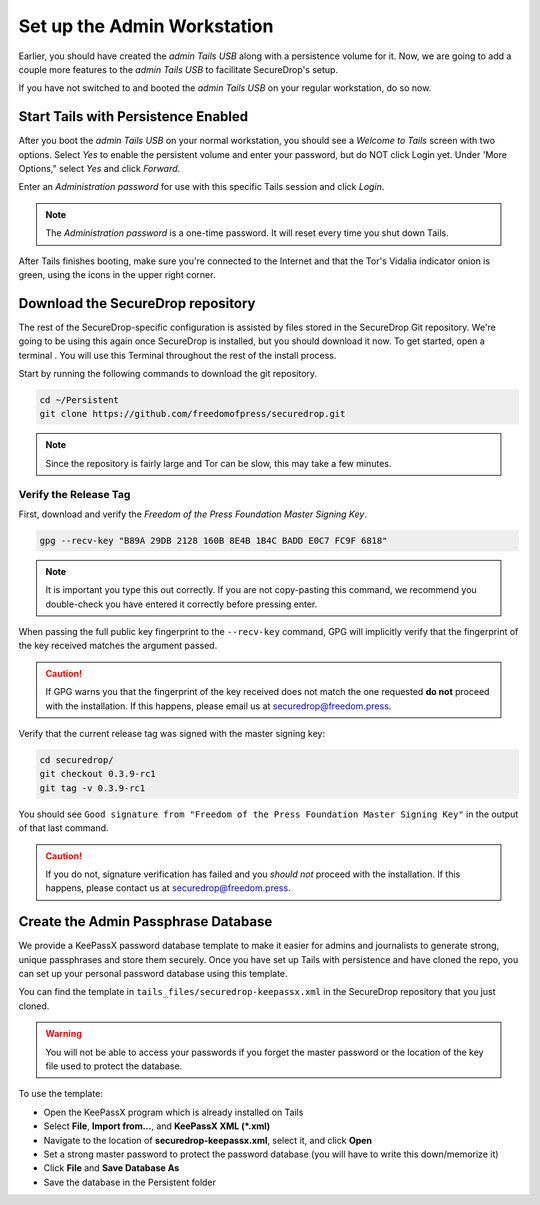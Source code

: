 Set up the Admin Workstation
============================

Earlier, you should have created the *admin Tails USB* along with a
persistence volume for it. Now, we are going to add a couple more
features to the *admin Tails USB* to facilitate SecureDrop's setup.

If you have not switched to and booted the *admin Tails USB* on your
regular workstation, do so now.

Start Tails with Persistence Enabled
------------------------------------

After you boot the *admin Tails USB* on your normal workstation, you
should see a *Welcome to Tails* screen with two options. Select *Yes* to
enable the persistent volume and enter your password, but do NOT click
Login yet. Under 'More Options," select *Yes* and click *Forward*.

Enter an *Administration password* for use with this specific Tails
session and click *Login*.

.. note:: The *Administration password* is a one-time password. It
	  will reset every time you shut down Tails.

After Tails finishes booting, make sure you're connected to the
Internet |Network| and that the Tor's Vidalia indicator onion
|Vidalia| is green, using the icons in the upper right corner.

.. |Network| image:: images/network-wired.png
.. |Vidalia| image:: images/vidalia.png


.. _Download the SecureDrop repository:

Download the SecureDrop repository
----------------------------------

The rest of the SecureDrop-specific configuration is assisted by files
stored in the SecureDrop Git repository. We're going to be using this
again once SecureDrop is installed, but you should download it now. To
get started, open a terminal |Terminal|. You will use this Terminal
throughout the rest of the install process.

Start by running the following commands to download the git repository.

.. code:: sh

    cd ~/Persistent
    git clone https://github.com/freedomofpress/securedrop.git

.. note:: Since the repository is fairly large and Tor can be slow,
	  this may take a few minutes.


Verify the Release Tag
~~~~~~~~~~~~~~~~~~~~~~

First, download and verify the *Freedom of the Press Foundation Master
Signing Key*. 

.. code:: sh

    gpg --recv-key "B89A 29DB 2128 160B 8E4B 1B4C BADD E0C7 FC9F 6818"

.. note:: It is important you type this out correctly. If you are not
          copy-pasting this command, we recommend you double-check you have
          entered it correctly before pressing enter.

When passing the full public key fingerprint to the ``--recv-key`` command, GPG
will implicitly verify that the fingerprint of the key received matches the
argument passed.

.. caution:: If GPG warns you that the fingerprint of the key received
             does not match the one requested **do not** proceed with
             the installation. If this happens, please email us at
             securedrop@freedom.press.

Verify that the current release tag was signed with the master signing
key:

.. code:: sh

    cd securedrop/
    git checkout 0.3.9-rc1
    git tag -v 0.3.9-rc1

You should see ``Good signature from "Freedom of the Press Foundation
Master Signing Key"`` in the output of that last command.

.. caution:: If you do not, signature verification has failed and you
             *should not* proceed with the installation. If this
             happens, please contact us at securedrop@freedom.press.

Create the Admin Passphrase Database
------------------------------------

We provide a KeePassX password database template to make it easier for
admins and journalists to generate strong, unique passphrases and
store them securely. Once you have set up Tails with persistence and
have cloned the repo, you can set up your personal password database
using this template.

You can find the template in ``tails_files/securedrop-keepassx.xml``
in the SecureDrop repository that you just cloned.

.. warning:: You will not be able to access your passwords if you
	     forget the master password or the location of the key
	     file used to protect the database.

To use the template:

-  Open the KeePassX program |KeePassX| which is already installed on
   Tails
-  Select **File**, **Import from...**, and **KeePassX XML (*.xml)**
-  Navigate to the location of **securedrop-keepassx.xml**, select it,
   and click **Open**
-  Set a strong master password to protect the password database (you
   will have to write this down/memorize it)
-  Click **File** and **Save Database As**
-  Save the database in the Persistent folder

.. |Terminal| image:: images/terminal.png
.. |KeePassX| image:: images/keepassx.png
